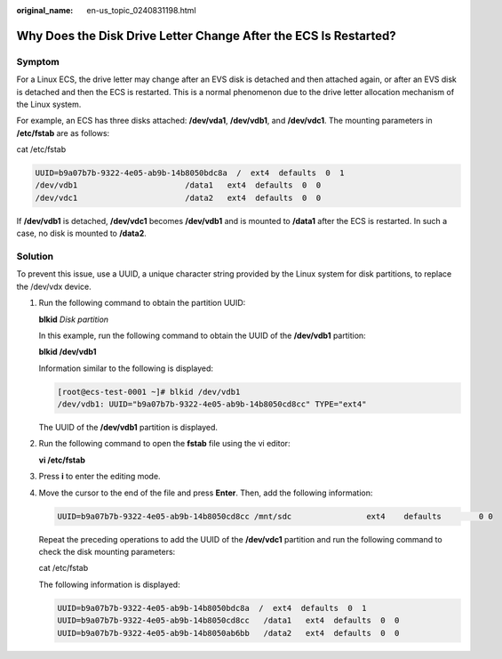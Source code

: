 :original_name: en-us_topic_0240831198.html

.. _en-us_topic_0240831198:

Why Does the Disk Drive Letter Change After the ECS Is Restarted?
=================================================================

Symptom
-------

For a Linux ECS, the drive letter may change after an EVS disk is detached and then attached again, or after an EVS disk is detached and then the ECS is restarted. This is a normal phenomenon due to the drive letter allocation mechanism of the Linux system.

For example, an ECS has three disks attached: **/dev/vda1**, **/dev/vdb1**, and **/dev/vdc1**. The mounting parameters in **/etc/fstab** are as follows:

cat /etc/fstab

.. code-block::

   UUID=b9a07b7b-9322-4e05-ab9b-14b8050bdc8a  /  ext4  defaults  0  1
   /dev/vdb1                       /data1   ext4  defaults  0  0
   /dev/vdc1                       /data2   ext4  defaults  0  0

If **/dev/vdb1** is detached, **/dev/vdc1** becomes **/dev/vdb1** and is mounted to **/data1** after the ECS is restarted. In such a case, no disk is mounted to **/data2**.

Solution
--------

To prevent this issue, use a UUID, a unique character string provided by the Linux system for disk partitions, to replace the /dev/vdx device.

#. Run the following command to obtain the partition UUID:

   **blkid** *Disk partition*

   In this example, run the following command to obtain the UUID of the **/dev/vdb1** partition:

   **blkid /dev/vdb1**

   Information similar to the following is displayed:

   .. code-block:: console

      [root@ecs-test-0001 ~]# blkid /dev/vdb1
      /dev/vdb1: UUID="b9a07b7b-9322-4e05-ab9b-14b8050cd8cc" TYPE="ext4"

   The UUID of the **/dev/vdb1** partition is displayed.

#. Run the following command to open the **fstab** file using the vi editor:

   **vi /etc/fstab**

#. Press **i** to enter the editing mode.

#. Move the cursor to the end of the file and press **Enter**. Then, add the following information:

   .. code-block::

      UUID=b9a07b7b-9322-4e05-ab9b-14b8050cd8cc /mnt/sdc                ext4    defaults        0 0

   Repeat the preceding operations to add the UUID of the **/dev/vdc1** partition and run the following command to check the disk mounting parameters:

   cat /etc/fstab

   The following information is displayed:

   .. code-block::

      UUID=b9a07b7b-9322-4e05-ab9b-14b8050bdc8a  /  ext4  defaults  0  1
      UUID=b9a07b7b-9322-4e05-ab9b-14b8050cd8cc   /data1   ext4  defaults  0  0
      UUID=b9a07b7b-9322-4e05-ab9b-14b8050ab6bb   /data2   ext4  defaults  0  0
